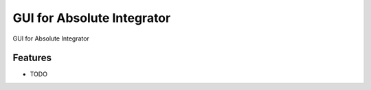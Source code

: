 =============================
GUI for Absolute Integrator
=============================

.. image:: https://badge.fury.io/py/AI_UI.png
    :target: http://badge.fury.io/py/AI_UI

.. image:: https://travis-ci.org/AbsoluteIntegrator/AI_UI.png?branch=master
    :target: https://travis-ci.org/AbsoluteIntegrator/AI_UI

.. image:: https://pypip.in/d/AI_UI/badge.png
    :target: https://pypi.python.org/pypi/AI_UI


GUI for Absolute Integrator


Features
--------

* TODO
